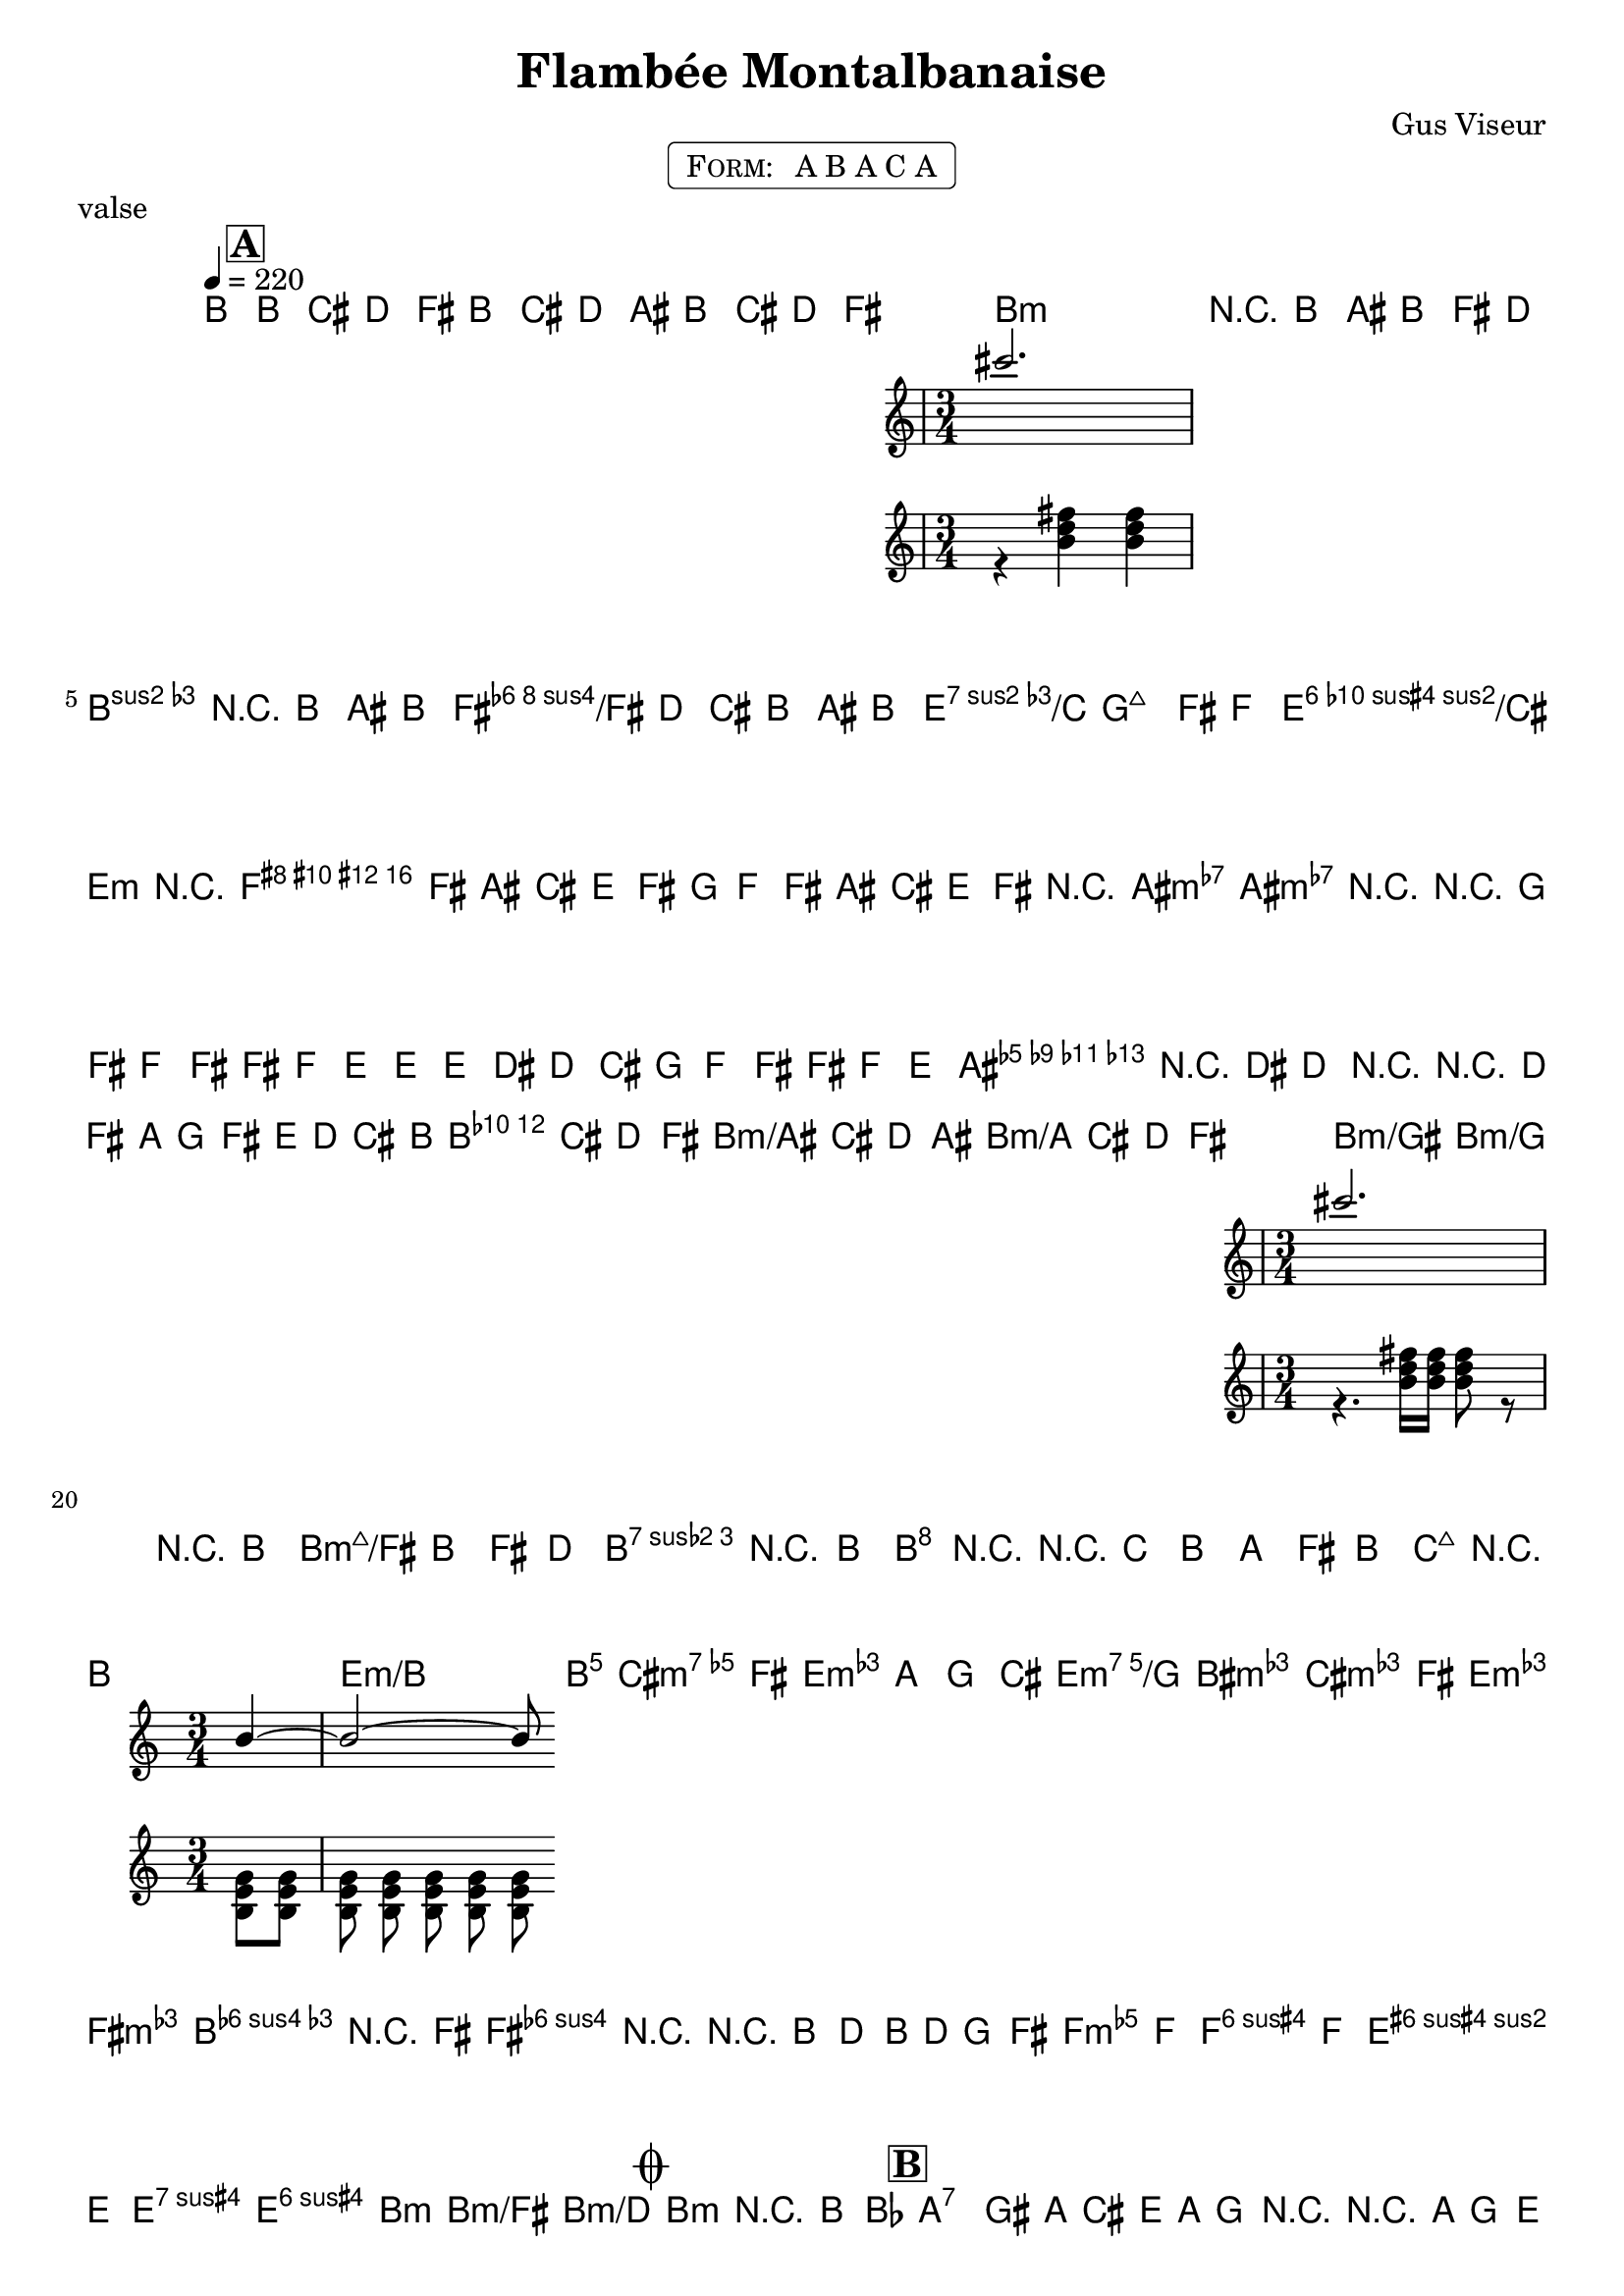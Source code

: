 \version "2.13.46"

%
% $File$
% $Date$
% $Revision$
% $Author$
%

\header {
  title = "Flambée Montalbanaise"
  subtitle = ""
  subsubtitle = ""

  composer = "Gus Viseur"
  poet = ""
  enteredby = "Max Deineko"

  meter = ""
  piece = "valse"
  version = "$Revision$"

  copyright = ""
  tagline = \markup {
    \tiny { "$Revision$" }
    \hspace #50
    \tiny { "$Date$" }
  }
}


harm = \chords {
  \set Score.skipBars = ##t
  \set Score.markFormatter = #format-mark-box-letters

  \partial 8 s8 |

  s2. * 2 b2.:m b:m/fis
  b:m b:m/fis e2.:m7.5/c fis:7.9-/cis
  fis:7.9- s2. * 5 b2.:m b:m/fis
  b2:m b:m/ais b:m/a b:m/gis b:m/g b:m/fis
  b2.:7 b:7/fis e2.:m e:m/b
  e:m e:m/g b2.:m b:m/fis
  f:dim fis:3.5+ b4:m b:m/fis b:m/d b2.:m

  a:7 s d s
  fis:7 s b:m s
  e:m as:dim d b:7
  e:9 a:7.13 d fis:7

  s2.
  b gis:7.9-/bis cis:m s
  fis:7 s b s
  b:7 gis:7.9-/bis cis:m s
  fis:7 s b s
  b gis:7.9-/bis cis:m s
  fis:7 s b s
  b:7 gis:7.9-/bis cis:m s
  fis:7 s b4 b/fis b/dis b8 fis:7 s2

}

mel = \relative c'' {

  \set Score.skipBars = ##t
  \set Score.markFormatter = #format-mark-box-letters
  \override Staff.TimeSignature #'style = #'()

  \key b \minor
  \time 3/4
  \tempo 4 = 220

  \partial 8 b,8
  \mark \markup {\box \bold "A"}
  b
  ^\markup { \musicglyph #"scripts.segno" }
  cis d fis b cis d ais b cis d fis |
  << cis'2. \\ { r4 <fis, d b> <fis d b> } >> |
  r8 b ais b fis d | cis\prall r4 b8 ais b | fis d cis b ais b |
  fis'4 ~ <fis b, g> fis8 f | e4 ~ <e g b> r |
  f,8 fis ais cis e fis | g f fis ais cis e |
  fis r4 <ais, cis g'>8 <ais cis g'> r | r g'16 fis f8 fis fis, f |
  e e' e, dis d cis | g' f fis fis, f e |
  <ais e'> r4 dis8 d r |
  r8 \appoggiatura d16 _\markup \italic { precipitando }
  fis16 a g8 fis e16 d cis b |
  b8 cis d fis b cis d ais b cis d fis |
  << cis'2. \\ { r4. <fis, d b>16 <fis d b> <fis d b>8 r } >> |
  r8 b ais b fis d | c\prall r4 b8 <b dis fis b> r |
  r c b a fis b, | c r4 b8 << b'4 ~ \\ {<b,e g>8 <b e g> } >> |
  << {b'2 ~ b8} \\ {<b, e g>8 <b e g> <b e g> <b e g> <b e g> } >> <b fis' b> |
  <cis e>8 fis <e g> a <g b> cis |
  <b d> <bis dis> <cis e> fis <e g> <fis a> |
  <e g> r4 fis8 <fis b d> r | r b, d b16 d g,8 fis |
  f8
  %_\markup \italic { tripling }
  f <f b d>4. f8 | e8 e <e ais d>4 <e ais cis> |
  b'2. ~
  %_\markup \italic { straight }
  \mark \markup { \musicglyph #"scripts.coda" } |
  b4-.  _\markup \italic { break }
  _\markup \bold \italic { fine }

  r b8 bes\prall |
  \mark \markup {\box \bold "B"}
  a4\prall \times 2/3 { gis16 a cis } e16 a g8 r |
  r8 \appoggiatura a,16 g'8 \times 2/3 { e cis a g cis, a }  |
  g' r4 fis8 <fis a d fis>4 ~ | <fis a d fis>8 d' cis b a g |
  g fis f16 fis ais cis fis8 r | r fis fis, f fis fis' |
  e8 r4 <b d>8 <b d> r | r8 e16 d cis8 b ais b |
  <g b fis'>2( <g b e>4) |
  r8 << { d'8 cis b \times 2/3 { ais b cis } | fis,4 } \\ { gis8 ~ gis2( | fis4) } >> r4 <fis b> ~ |
  <fis b>8 cis' b a g fis | gis,4( ~ <gis fis'> ~ <gis e'>)
  | g4( ~ <g cis> ~ <g fis'>) | d'8 fis \times 2/3 {a g fis} e16 d cis b |
  ais8 cis16 e g8 fis ~ fis d16 cis32 c
  _\markup \bold {\hspace #-5.0 D.S. al Coda }
  |

  \mark \markup { \musicglyph #"scripts.coda" }
  \key b \major
  r8
  _\markup \italic { break }
  b' ais gis fis e
  \mark \markup {\box \bold "C"}
  dis4\mordent cisis8 dis e eis | fis4\prall eis8 fis a fisis |
  gis4\prall fisis8 gis cis dis | e4\prall dis8 e cis' <gis b> |
  <gis b>8 r4 <fis ais>8 <fis ais> r |
  \times 2/3 { gis ais gis } fisis cis ais a |
  gis4\prall r8 <dis fis> <dis fis>4 | r8 ais b cis dis e |
  fis e dis e16 eis fis fisis gis8 | a a, bis dis a' fisis |
  gis cis, e gis cis dis |
  <<e gis,>> r \times 2/3 { cis dis cis } c b |
  ais ais <cis ais'> gis <fis ais gis'> fis |
  <ais cis fis> e <e cis' e> e <fis ais cis> ais |
  << b2._\markup \italic {break} \\ {r8 <dis, fis> <dis fis> <dis fis> <dis fis> <dis fis> } >>
  | <dis fis>-. ais' b cis dis e |
  fis4 \times 2/3 { dis8 e eis fis fisis gis } | a4( a,8 bis dis a'8 |
  a8) r4 <gis, e' gis>8 <gis e' gis> r |
  r gis gis' gis, g <bes g'> |
  g fis <ais fis'> fis e <ais e'> |
  e dis <fis dis'> dis cis cis' |
  b, ais ~ <ais fis' ais>4. gis8 | <b gis'> <fisis' ais> <dis b'> cis' dis e |
  <dis, fis'>8 r \times 2/3 { dis' fis e } dis cis |
  c a' gis g fis f |
  e gis cis, e gis, cis |
  e, gis cis e dis8. cis32 b |
  ais8 cis gis cis fis, ais |
  \times 2/3 { e ais gis ~ gis dis fis } e ais, |
  b4 ais8 b dis fis |
  b_\markup \italic {break}
  \key b \minor
  fis
  \times 2/3 { a g fis e d cis
  _\markup \bold {\hspace #-7.0 D.S. al fine}
  } |

  \bar "||"
}

\markup {
    \fill-line { % This centers the words, which looks nicer
    \hspace #1.0 % gives the fill-line something to work with
    \rounded-box \pad-markup #0.3 {
      \column {
        \line{
          \hspace #0.5
          \smallCaps Form:
          \hspace #1
          A B A C A
          \hspace #0.5
        }
      }
    }
    \hspace #1.0 % gives the fill-line something to work with
  }
}

\score {
  \transpose c c {
    <<
      \harm
      \mel
    >>
  }
%  \midi {}
  \layout {
    ragged-last = ##f
  }
}

\paper {
  print-page-number = ##f
}

